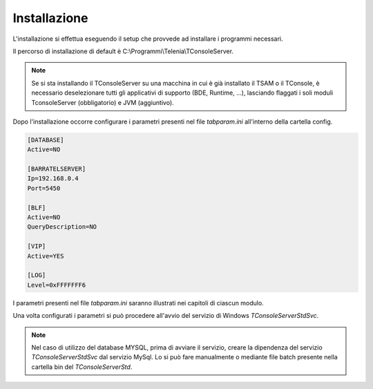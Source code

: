 ===============
Installazione
===============

L'installazione si effettua eseguendo il setup che provvede ad installare i programmi necessari. 

Il percorso di installazione di default è C:\\Programmi\\Telenia\\TConsoleServer.

.. note:: Se si sta installando il TConsoleServer su una macchina in cui è già installato il TSAM o il TConsole, è necessario deselezionare tutti gli applicativi di supporto (BDE, Runtime, ...), lasciando flaggati i soli moduli TconsoleServer (obbligatorio) e JVM (aggiuntivo).

Dopo l'installazione occorre configurare i parametri presenti nel file *tabparam.ini* all'interno della cartella config.

.. code-block:: ini
    
    [DATABASE]  
    Active=NO

    [BARRATELSERVER]
    Ip=192.168.0.4 
    Port=5450

    [BLF]
    Active=NO 
    QueryDescription=NO

    [VIP]
    Active=YES

    [LOG] 
    Level=0xFFFFFFF6

I parametri presenti nel file *tabparam.ini* saranno illustrati nei capitoli di ciascun modulo.

Una volta configurati i parametri si può procedere all'avvio del servizio di Windows *TConsoleServerStdSvc*.

.. note:: Nel caso di utilizzo del database MYSQL, prima di avviare il servizio, creare la dipendenza del servizio *TConsoleServerStdSvc* dal servizio MySql. Lo si può fare manualmente o mediante file batch presente nella cartella \bin del *TConsoleServerStd*.

